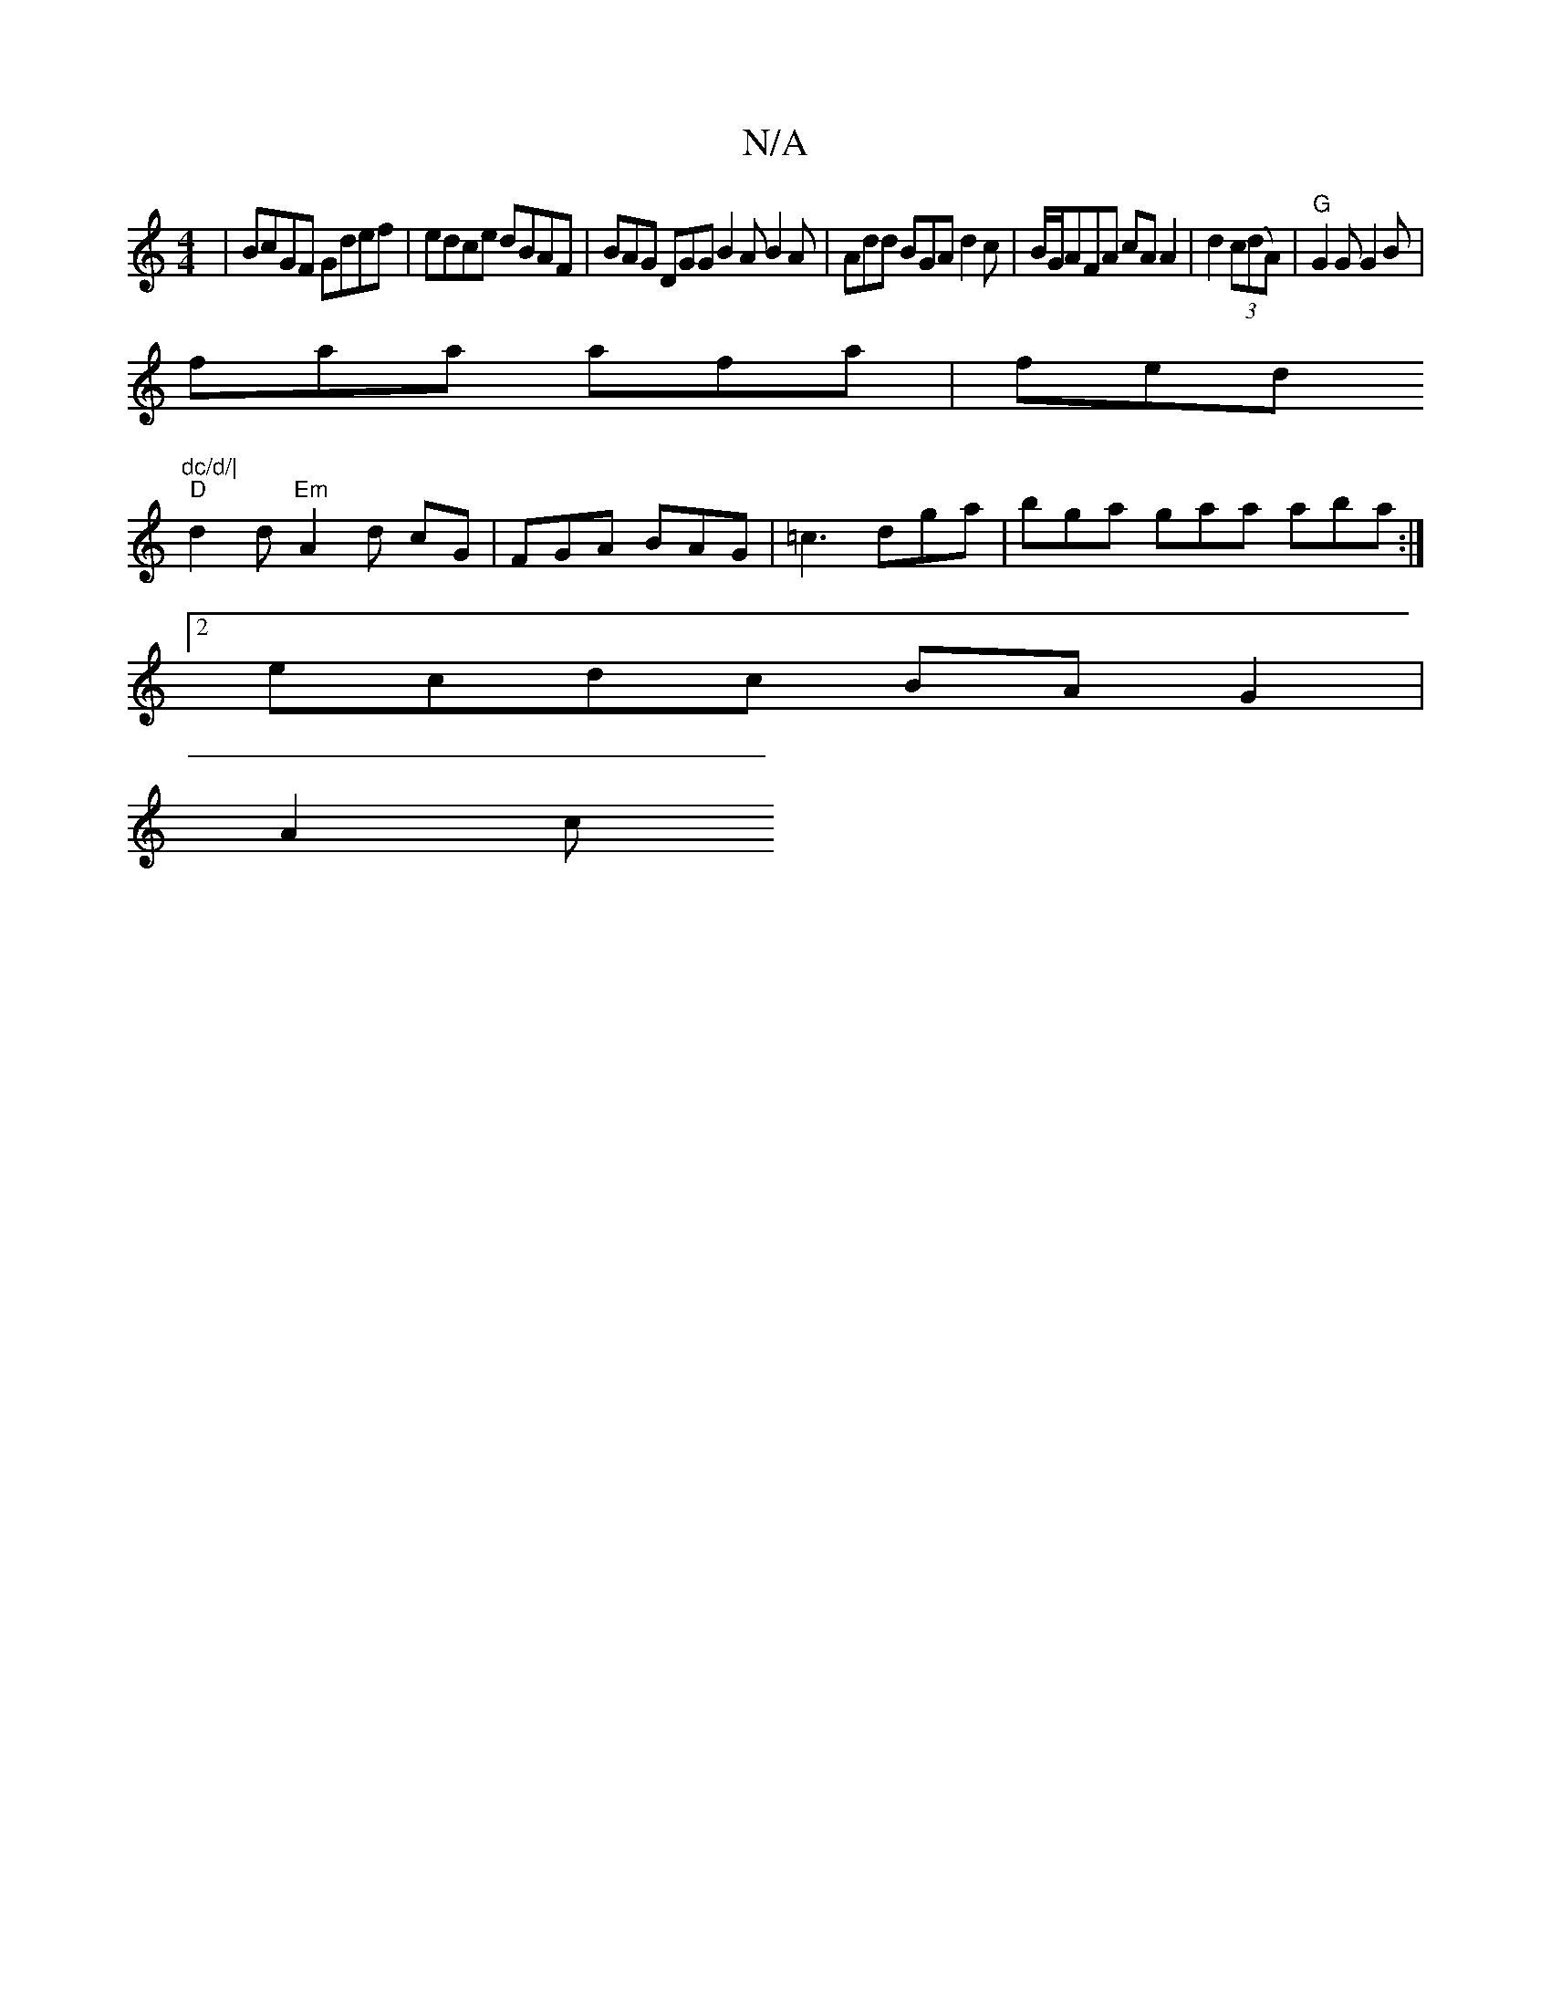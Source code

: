 X:1
T:N/A
M:4/4
R:N/A
K:Cmajor
| BcGF Gdef |edce dBAF | BAG DGG B2 A B2 A | Add BGA d2 c | B/G/AFA cA A2 | d2 (3c(dA)|"G" G2 G G2 B |
faa afa | fed "dc/d/|
"D"d2 d "Em" A2 d cG | FGA BAG | =c3 dga |bga gaa aba :|
[2 ecdc BAG2 |
A2c